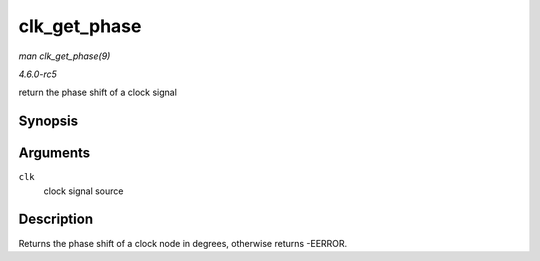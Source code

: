 .. -*- coding: utf-8; mode: rst -*-

.. _API-clk-get-phase:

=============
clk_get_phase
=============

*man clk_get_phase(9)*

*4.6.0-rc5*

return the phase shift of a clock signal


Synopsis
========

.. c:function:: int clk_get_phase( struct clk * clk )

Arguments
=========

``clk``
    clock signal source


Description
===========

Returns the phase shift of a clock node in degrees, otherwise returns
-EERROR.


.. ------------------------------------------------------------------------------
.. This file was automatically converted from DocBook-XML with the dbxml
.. library (https://github.com/return42/sphkerneldoc). The origin XML comes
.. from the linux kernel, refer to:
..
.. * https://github.com/torvalds/linux/tree/master/Documentation/DocBook
.. ------------------------------------------------------------------------------
